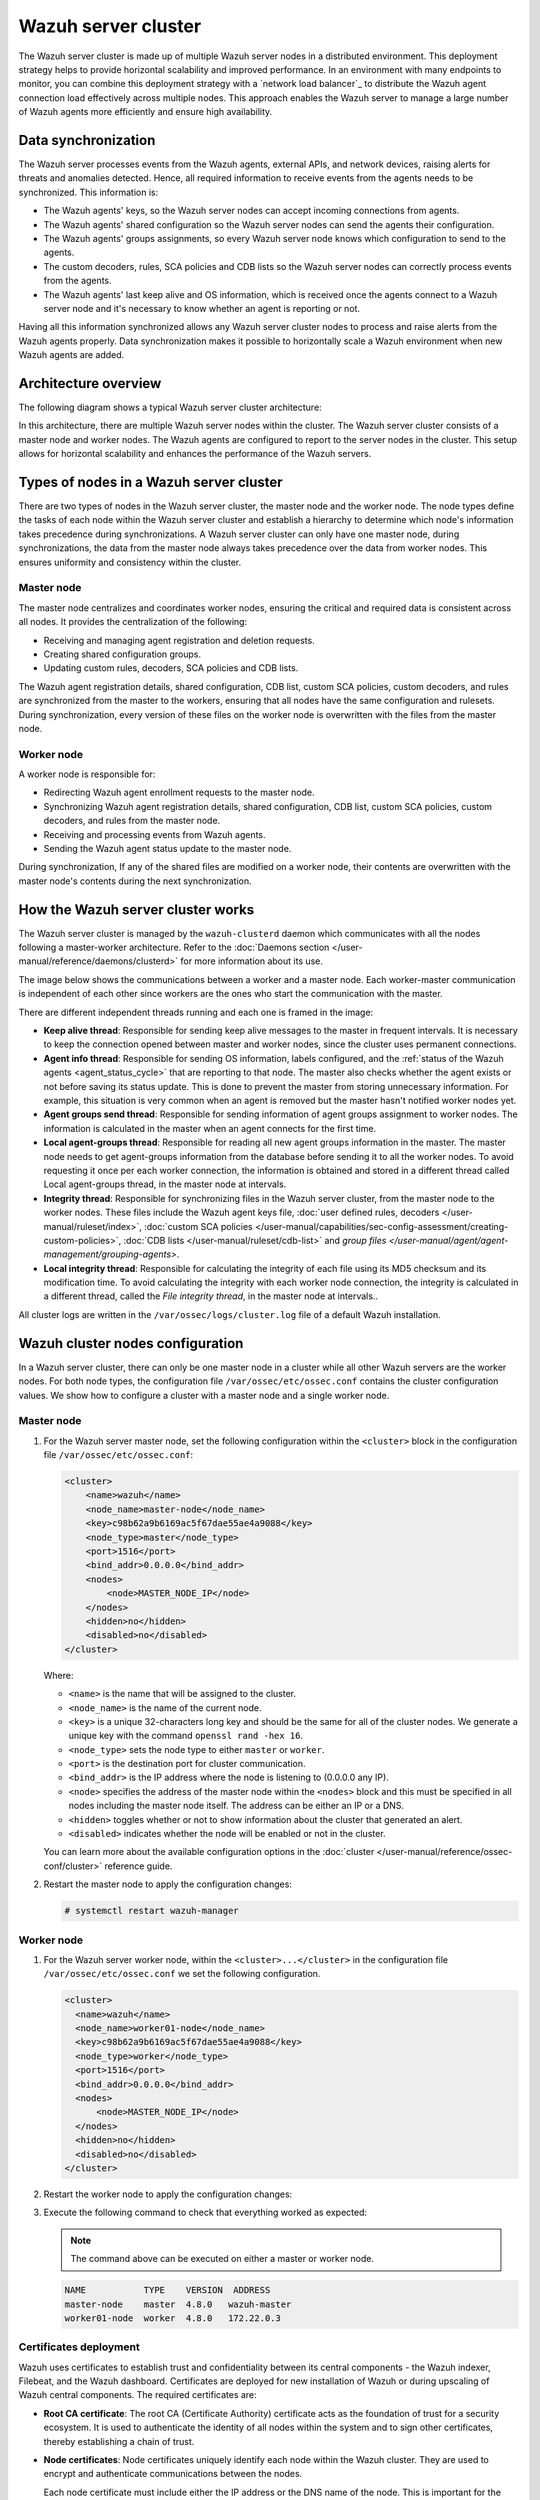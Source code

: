 .. Copyright (C) 2015, Wazuh, Inc.

.. meta::
   :description: The Wazuh server cluster is made up of multiple Wazuh server nodes in a distributed environment. learn more in this section of the documentation.

Wazuh server cluster
====================

The Wazuh server cluster is made up of multiple Wazuh server nodes in a distributed environment. This deployment strategy helps to provide horizontal scalability and improved performance. In an environment with many endpoints to monitor, you can combine this deployment strategy with a `network load balancer`_ to distribute the Wazuh agent connection load effectively across multiple nodes. This approach enables the Wazuh server to manage a large number of Wazuh agents more efficiently and ensure high availability.

Data synchronization
--------------------

The Wazuh server processes events from the Wazuh agents, external APIs, and network devices, raising alerts for threats and anomalies detected. Hence, all required information to receive events from the agents needs to be synchronized. This information is:

-  The Wazuh agents' keys, so the Wazuh server nodes can accept incoming connections from agents.
-  The Wazuh agents' shared configuration so the Wazuh server nodes can send the agents their configuration.
-  The Wazuh agents' groups assignments, so every Wazuh server node knows which configuration to send to the agents.
-  The custom decoders, rules, SCA policies and CDB lists so the Wazuh server nodes can correctly process events from the agents.
-  The Wazuh agents' last keep alive and OS information, which is received once the agents connect to a Wazuh server node and it's necessary to know whether an agent is reporting or not.

Having all this information synchronized allows any Wazuh server cluster nodes to process and raise alerts from the Wazuh agents properly. Data synchronization makes it possible to horizontally scale a Wazuh environment when new Wazuh agents are added.

Architecture overview
---------------------

The following diagram shows a typical Wazuh server cluster architecture:

.. thumbnail:: /images/manual/wazuh-server/typical-server-cluster-architecture.png
   :title: Typical Wazuh server cluster architecture
   :alt: Typical Wazuh server cluster architecture
   :align: center
   :width: 80%

In this architecture, there are multiple Wazuh server nodes within the cluster. The Wazuh server cluster consists of a master node and worker nodes. The Wazuh agents are configured to report to the server nodes in the cluster. This setup allows for horizontal scalability and enhances the performance of the Wazuh servers.

Types of nodes in a Wazuh server cluster
----------------------------------------

There are two types of nodes in the Wazuh server cluster, the master node and the worker node. The node types define the tasks of each node within the Wazuh server cluster and establish a hierarchy to determine which node's information takes precedence during synchronizations. A Wazuh server cluster can only have one master node, during synchronizations, the data from the master node always takes precedence over the data from worker nodes. This ensures uniformity and consistency within the cluster.

Master node
^^^^^^^^^^^

The master node centralizes and coordinates worker nodes, ensuring the critical and required data is consistent across all nodes. It provides the centralization of the following:

-  Receiving and managing agent registration and deletion requests.
-  Creating shared configuration groups.
-  Updating custom rules, decoders, SCA policies and CDB lists.

The Wazuh agent registration details, shared configuration, CDB list, custom SCA policies, custom decoders, and rules are synchronized from the master to the workers, ensuring that all nodes have the same configuration and rulesets. During synchronization, every version of these files on the worker node is overwritten with the files from the master node.

Worker node
^^^^^^^^^^^

A worker node is responsible for:

-  Redirecting Wazuh agent enrollment requests to the master node.
-  Synchronizing Wazuh agent registration details, shared configuration, CDB list, custom SCA policies, custom decoders, and rules from the master node.
-  Receiving and processing events from Wazuh agents.
-  Sending the Wazuh agent status update to the master node.

During synchronization, If any of the shared files are modified on a worker node, their contents are overwritten with the master node's contents during the next synchronization.

How the Wazuh server cluster works
----------------------------------

The Wazuh server cluster is managed by the ``wazuh-clusterd`` daemon which communicates with all the nodes following a master-worker architecture. Refer to the :doc:`Daemons section </user-manual/reference/daemons/clusterd>` for more information about its use.

The image below shows the communications between a worker and a master node. Each worker-master communication is independent of each other since workers are the ones who start the communication with the master.

There are different independent threads running and each one is framed in the image:

-  **Keep alive thread**: Responsible for sending keep alive messages to the master in frequent intervals. It is necessary to keep the connection opened between master and worker nodes, since the cluster uses permanent connections.
-  **Agent info thread**: Responsible for sending OS information, labels configured, and the :ref:`status of the Wazuh agents <agent_status_cycle>` that are reporting to that node. The master also checks whether the agent exists or not before saving its status update. This is done to prevent the master from storing unnecessary information. For example, this situation is very common when an agent is removed but the master hasn't notified worker nodes yet.
-  **Agent groups send thread**: Responsible for sending information of agent groups assignment to  worker nodes. The information is calculated in the master when an agent connects for the first time.
-  **Local agent-groups thread**: Responsible for reading all new agent groups information in the master. The master node needs to get agent-groups information from the database before sending it to all the worker nodes. To avoid requesting it once per each worker connection, the information is obtained and stored in a different thread called Local agent-groups thread, in the master node at intervals.
-  **Integrity thread**: Responsible for synchronizing files in the Wazuh server cluster, from the master node to the worker nodes. These files include the Wazuh agent keys file, :doc:`user defined rules, decoders </user-manual/ruleset/index>`, :doc:`custom SCA policies </user-manual/capabilities/sec-config-assessment/creating-custom-policies>`, :doc:`CDB lists </user-manual/ruleset/cdb-list>` and `group files </user-manual/agent/agent-management/grouping-agents>`.
-  **Local integrity thread**: Responsible for calculating the integrity of each file using its MD5 checksum and its modification time. To avoid calculating the integrity with each worker node connection, the integrity is calculated in a different thread, called the *File integrity thread*, in the master node at intervals..

All cluster logs are written in the ``/var/ossec/logs/cluster.log`` file of a default Wazuh installation.

.. thumbnail:: /images/manual/wazuh-server/server-cluster-diagram.png
   :title: Wazuh server cluster diagram
   :alt: Wazuh server cluster diagram
   :align: center
   :width: 80%

Wazuh cluster nodes configuration
---------------------------------

In a Wazuh server cluster, there can only be one master node in a cluster while all other Wazuh servers are the worker nodes. For both node types, the configuration file ``/var/ossec/etc/ossec.conf`` contains the cluster configuration values. We show how to configure a cluster with a master node and a single worker node.

Master node
^^^^^^^^^^^

#. For the Wazuh server master node, set the following configuration within the ``<cluster>`` block in the configuration file ``/var/ossec/etc/ossec.conf``:

   .. code-block:: xml

      <cluster>
          <name>wazuh</name>
          <node_name>master-node</node_name>
          <key>c98b62a9b6169ac5f67dae55ae4a9088</key>
          <node_type>master</node_type>
          <port>1516</port>
          <bind_addr>0.0.0.0</bind_addr>
          <nodes>
              <node>MASTER_NODE_IP</node>
          </nodes>
          <hidden>no</hidden>
          <disabled>no</disabled>
      </cluster>

   Where:

   -  ``<name>`` is the name that will be assigned to the cluster.
   -  ``<node_name>`` is the name of the current node.
   -  ``<key>`` is a unique 32-characters long key and should be the same for all of the cluster nodes. We generate a unique key with the command ``openssl rand -hex 16``.
   -  ``<node_type>`` sets the node type to either ``master`` or ``worker``.
   -  ``<port>`` is the destination port for cluster communication.
   -  ``<bind_addr>`` is the IP address where the node is listening to (0.0.0.0 any IP).
   -  ``<node>`` specifies the address of the master node within the ``<nodes>`` block and this must be specified in all nodes including the master node itself. The address can be either an IP or a DNS.
   -  ``<hidden>`` toggles whether or not to show information about the cluster that generated an alert.
   -  ``<disabled>`` indicates whether the node will be enabled or not in the cluster.

   You can learn more about the available configuration options in the :doc:`cluster </user-manual/reference/ossec-conf/cluster>` reference guide.

#. Restart the master node to apply the configuration changes:

   .. code-block:: console

      # systemctl restart wazuh-manager

Worker node
^^^^^^^^^^^

#. For the Wazuh server worker node, within the ``<cluster>...</cluster>`` in the configuration file ``/var/ossec/etc/ossec.conf`` we set the following configuration.

   .. code-block:: xml

      <cluster>
        <name>wazuh</name>
        <node_name>worker01-node</node_name>
        <key>c98b62a9b6169ac5f67dae55ae4a9088</key>
        <node_type>worker</node_type>
        <port>1516</port>
        <bind_addr>0.0.0.0</bind_addr>
        <nodes>
            <node>MASTER_NODE_IP</node>
        </nodes>
        <hidden>no</hidden>
        <disabled>no</disabled>
      </cluster>

#. Restart the worker node to apply the configuration changes:

   .. code-block: console

      # systemctl restart wazuh-manager

#. Execute the following command to check that everything worked as expected:

   .. code-block: console

      # /var/ossec/bin/cluster_control -l

   .. note::

      The command above can be executed on either a master or worker node.

   .. code-block:: none
      :class: output

      NAME           TYPE    VERSION  ADDRESS
      master-node    master  4.8.0   wazuh-master
      worker01-node  worker  4.8.0   172.22.0.3

Certificates deployment
^^^^^^^^^^^^^^^^^^^^^^^

Wazuh uses certificates to establish trust and confidentiality between its central components - the Wazuh indexer, Filebeat, and the Wazuh dashboard. Certificates are deployed for new installation of Wazuh or during upscaling of Wazuh central components. The required certificates are:

-  **Root CA certificate**: The root CA (Certificate Authority) certificate acts as the foundation of trust for a security ecosystem. It is used to authenticate the identity of all nodes within the system and to sign other certificates, thereby establishing a chain of trust.
-  **Node certificates**:  Node certificates uniquely identify each node within the Wazuh cluster. They are used to encrypt and authenticate communications between the nodes.

   Each node certificate must include either the IP address or the DNS name of the node. This is important for the verification process during communications, ensuring that the data is indeed being sent to and received from trusted nodes. These certificates, signed by the root CA, ensure that any communication between the nodes is trusted and verified through this central authority.

-  **Admin certificate**: The admin certificate is a client certificate with special privileges. The Wazuh indexer uses it to perform management and security-related tasks such as initializing and managing the Wazuh indexer cluster, creating, modifying, and deleting users, as well as managing roles and permissions. It also helps ensure that only authorized commands are executed within the cluster.

You can deploy certificates using two methods:

-  :ref:`Using the  wazuh-certs-tool.sh script <using_wazuh_certs_tool>`
-  `Using custom certificates`_

.. _using_wazuh_certs_tool:

Using the ``wazuh-certs-tool.sh`` script (default method)
~~~~~~~~~~~~~~~~~~~~~~~~~~~~~~~~~~~~~~~~~~~~~~~~~~~~~~~~~

The ``wazuh-certs-tool.sh`` script simplifies certificate generation for Wazuh central components and creates all the certificates required for installation. You need to create or edit the configuration file ``config.yml``. This file references the node details like node types and IP addresses or DNS names which are used to generate certificates for each of the nodes specified in it. A template could be downloaded from our `repository <https://packages.wazuh.com/|WAZUH_CURRENT_MINOR|/config.yml>`__. These certificates are created with the following additional information:

-  ``C``: US
-  ``L``: California
-  ``O``: Wazuh
-  ``OU``: Wazuh
-  ``CN``: Name of the node

Generating Wazuh server certificates
''''''''''''''''''''''''''''''''''''

Follow the steps below to create Wazuh server certificates using the ``wazuh-certs-tool.sh`` script:

#. Run the command below to download the `wazuh-certs-tool.sh <https://packages.wazuh.com/|WAZUH_CURRENT_MINOR|/wazuh-certs-tool.sh>`__ script in your installation directory:

   .. code-block:: console

      # wget https://packages.wazuh.com/|WAZUH_CURRENT_MINOR|/wazuh-certs-tool.sh

#. Create a ``config.yml`` file with the following content. We specify only the details regarding the Wazuh server nodes as we are focusing on creating certificates for the Wazuh server. These certificates will be used to integrate the Wazuh server with Filebeat for secure data transmission.

   .. code-block:: yaml

      nodes:
        # Wazuh server nodes
        # If there is more than one Wazuh server
        # node, each one must have a node_type
        server:
          - name: wazuh-1
            ip: "<WAZUH_MANAGER_IP>"
          #  node_type: master
          #- name: wazuh-2
          #  ip: "<WAZUH_MANAGER_IP>"
          #  node_type: worker
          #- name: wazuh-3
          #  ip: "<WAZUH_MANAGER_IP>"
          #  node_type: worker

   Where:

   -  ``name`` represents a unique node name. You can choose any.
   -  ``ip`` represents the IP address or DNS name of the node.
   -  ``node type`` represents the node type to configure. Two types are available, master and worker. You can only have one master node per cluster.
   -  ``<WAZUH_MANAGER_IP>`` represents the IP address of Wazuh manager nodes (master/worker)

#. Run the script to create the Wazuh server certificates:

   .. code-block:: console

      # bash wazuh-certs-tool.sh -A

   After deploying the certificates, a directory ``wazuh-certificates`` will be created in the installation directory with the following content:

   .. code-block:: none

      wazuh-certificates/
      ├── admin-key.pem
      ├── admin.pem
      ├── root-ca.key
      ├── root-ca.pem
      ├── server-key.pem
      └── server.pem

   The files in this directory are as follows:

   -  ``root-ca.pem`` and ``root-ca.key``: These files represent the root Certificate Authority (CA). The ``.pem`` file contains the public certificate, while the ``.key`` file holds the private key used for signing other certificates.

      .. note::

         If you are deploying a complete Wazuh infrastructure and deploying certificates for the first time you need to conserve the root CA certificate. This will be used to create and sign certificates for the Wazuh indexer and Wazuh dashboard nodes.

   -  ``admin.pem`` and ``admin-key.pem``: These files contain the public and private keys used by the Wazuh indexer to perform management and security-related tasks such as initializing the Wazuh indexer cluster, creating and managing users and roles.
   -  ``server.pem`` and ``server-key.pem``: The ``server.pem`` file contains the public key, which is used by Filebeat to verify the authenticity of the Wazuh server during communication. Conversely, the ``server-key.pem`` file holds the private key, which is kept securely on the Wazuh server and used to authenticate itself to Filebeat.

      In a clustered environment comprising two or more Wazuh server nodes, unique pairs of public and private keys are generated for each node. These keys are specific to the node and are identified by the names defined in the ``name`` field of the ``config.yml`` file. These key pairs must then be transferred to their corresponding nodes.

#. Once the certificates are created, you need to rename and move the Wazuh server certificate to the appropriate Wazuh server nodes respectively. You need to place them in the default directory ``/etc/filebeat/certs/`` as referenced in the file ``/etc/filebeat/filebeat.yml``. You should create the directory if it doesn’t exist.

   .. code-block:: console

      # mv /path/to/server-key.pem /etc/filebeat/certs/filebeat-key.pem
      # mv /path/to/server.pem /etc/filebeat/certs/filebeat.pem

Generating Wazuh server certificates using the pre-existing root CA
'''''''''''''''''''''''''''''''''''''''''''''''''''''''''''''''''''

